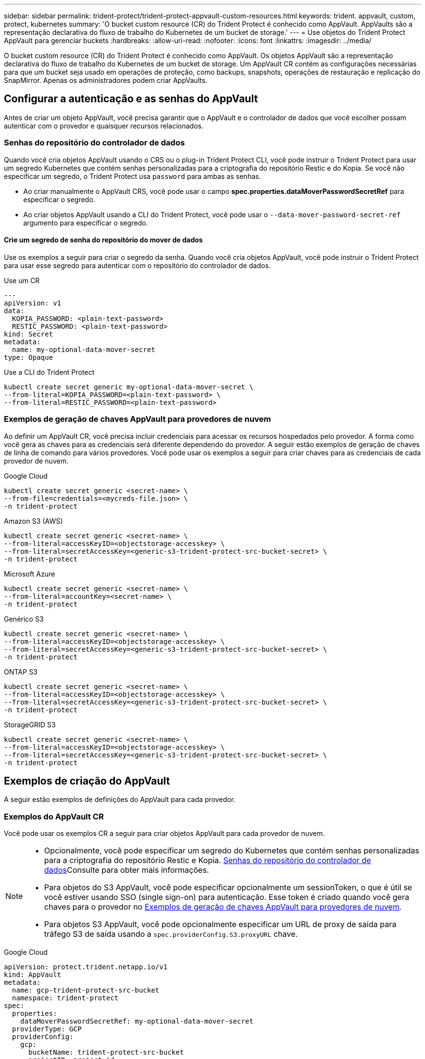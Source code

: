 ---
sidebar: sidebar 
permalink: trident-protect/trident-protect-appvault-custom-resources.html 
keywords: trident. appvault, custom, protect, kubernetes 
summary: 'O bucket custom resource (CR) do Trident Protect é conhecido como AppVault. AppVaults são a representação declarativa do fluxo de trabalho do Kubernetes de um bucket de storage.' 
---
= Use objetos do Trident Protect AppVault para gerenciar buckets
:hardbreaks:
:allow-uri-read: 
:nofooter: 
:icons: font
:linkattrs: 
:imagesdir: ../media/


[role="lead"]
O bucket custom resource (CR) do Trident Protect é conhecido como AppVault. Os objetos AppVault são a representação declarativa do fluxo de trabalho do Kubernetes de um bucket de storage. Um AppVault CR contém as configurações necessárias para que um bucket seja usado em operações de proteção, como backups, snapshots, operações de restauração e replicação do SnapMirror. Apenas os administradores podem criar AppVaults.



== Configurar a autenticação e as senhas do AppVault

Antes de criar um objeto AppVault, você precisa garantir que o AppVault e o controlador de dados que você escolher possam autenticar com o provedor e quaisquer recursos relacionados.



=== Senhas do repositório do controlador de dados

Quando você cria objetos AppVault usando o CRS ou o plug-in Trident Protect CLI, você pode instruir o Trident Protect para usar um segredo Kubernetes que contém senhas personalizadas para a criptografia do repositório Restic e do Kopia. Se você não especificar um segredo, o Trident Protect usa `password` para ambas as senhas.

* Ao criar manualmente o AppVault CRS, você pode usar o campo *spec.properties.dataMoverPasswordSecretRef* para especificar o segredo.
* Ao criar objetos AppVault usando a CLI do Trident Protect, você pode usar o `--data-mover-password-secret-ref` argumento para especificar o segredo.




==== Crie um segredo de senha do repositório do mover de dados

Use os exemplos a seguir para criar o segredo da senha. Quando você cria objetos AppVault, você pode instruir o Trident Protect para usar esse segredo para autenticar com o repositório do controlador de dados.

[role="tabbed-block"]
====
.Use um CR
--
[source, yaml]
----
---
apiVersion: v1
data:
  KOPIA_PASSWORD: <plain-text-password>
  RESTIC_PASSWORD: <plain-text-password>
kind: Secret
metadata:
  name: my-optional-data-mover-secret
type: Opaque
----
--
.Use a CLI do Trident Protect
--
[source, console]
----
kubectl create secret generic my-optional-data-mover-secret \
--from-literal=KOPIA_PASSWORD=<plain-text-password> \
--from-literal=RESTIC_PASSWORD=<plain-text-password>
----
--
====


=== Exemplos de geração de chaves AppVault para provedores de nuvem

Ao definir um AppVault CR, você precisa incluir credenciais para acessar os recursos hospedados pelo provedor. A forma como você gera as chaves para as credenciais será diferente dependendo do provedor. A seguir estão exemplos de geração de chaves de linha de comando para vários provedores. Você pode usar os exemplos a seguir para criar chaves para as credenciais de cada provedor de nuvem.

[role="tabbed-block"]
====
.Google Cloud
--
[source, console]
----
kubectl create secret generic <secret-name> \
--from-file=credentials=<mycreds-file.json> \
-n trident-protect
----
--
.Amazon S3 (AWS)
--
[source, console]
----
kubectl create secret generic <secret-name> \
--from-literal=accessKeyID=<objectstorage-accesskey> \
--from-literal=secretAccessKey=<generic-s3-trident-protect-src-bucket-secret> \
-n trident-protect
----
--
.Microsoft Azure
--
[source, console]
----
kubectl create secret generic <secret-name> \
--from-literal=accountKey=<secret-name> \
-n trident-protect
----
--
.Genérico S3
--
[source, console]
----
kubectl create secret generic <secret-name> \
--from-literal=accessKeyID=<objectstorage-accesskey> \
--from-literal=secretAccessKey=<generic-s3-trident-protect-src-bucket-secret> \
-n trident-protect
----
--
.ONTAP S3
--
[source, console]
----
kubectl create secret generic <secret-name> \
--from-literal=accessKeyID=<objectstorage-accesskey> \
--from-literal=secretAccessKey=<generic-s3-trident-protect-src-bucket-secret> \
-n trident-protect
----
--
.StorageGRID S3
--
[source, console]
----
kubectl create secret generic <secret-name> \
--from-literal=accessKeyID=<objectstorage-accesskey> \
--from-literal=secretAccessKey=<generic-s3-trident-protect-src-bucket-secret> \
-n trident-protect
----
--
====


== Exemplos de criação do AppVault

A seguir estão exemplos de definições do AppVault para cada provedor.



=== Exemplos do AppVault CR

Você pode usar os exemplos CR a seguir para criar objetos AppVault para cada provedor de nuvem.

[NOTE]
====
* Opcionalmente, você pode especificar um segredo do Kubernetes que contém senhas personalizadas para a criptografia do repositório Restic e Kopia. <<Senhas do repositório do controlador de dados>>Consulte para obter mais informações.
* Para objetos do S3 AppVault, você pode especificar opcionalmente um sessionToken, o que é útil se você estiver usando SSO (single sign-on) para autenticação. Esse token é criado quando você gera chaves para o provedor no <<Exemplos de geração de chaves AppVault para provedores de nuvem>>.
* Para objetos S3 AppVault, você pode opcionalmente especificar um URL de proxy de saída para tráfego S3 de saída usando a `spec.providerConfig.S3.proxyURL` chave.


====
[role="tabbed-block"]
====
.Google Cloud
--
[source, yaml]
----
apiVersion: protect.trident.netapp.io/v1
kind: AppVault
metadata:
  name: gcp-trident-protect-src-bucket
  namespace: trident-protect
spec:
  properties:
    dataMoverPasswordSecretRef: my-optional-data-mover-secret
  providerType: GCP
  providerConfig:
    gcp:
      bucketName: trident-protect-src-bucket
      projectID: project-id
  providerCredentials:
    credentials:
      valueFromSecret:
        key: credentials
        name: gcp-trident-protect-src-bucket-secret
----
--
.Amazon S3 (AWS)
--
[source, yaml]
----
---
apiVersion: protect.trident.netapp.io/v1
kind: AppVault
metadata:
  name: amazon-s3-trident-protect-src-bucket
  namespace: trident-protect
spec:
  properties:
    dataMoverPasswordSecretRef: my-optional-data-mover-secret
  providerType: AWS
  providerConfig:
    s3:
      bucketName: trident-protect-src-bucket
      endpoint: s3.example.com
      proxyURL: http://10.1.1.1:3128
  providerCredentials:
    accessKeyID:
      valueFromSecret:
        key: accessKeyID
        name: s3_secret
    secretAccessKey:
      valueFromSecret:
        key: secretAccessKey
        name: s3_secret
    sessionToken:
      valueFromSecret:
        key: sessionToken
        name: s3_secret
----
--
.Microsoft Azure
--
[source, yaml]
----
apiVersion: protect.trident.netapp.io/v1
kind: AppVault
metadata:
  name: azure-trident-protect-src-bucket
  namespace: trident-protect
spec:
  properties:
    dataMoverPasswordSecretRef: my-optional-data-mover-secret
  providerType: Azure
  providerConfig:
    azure:
      accountName: account-name
      bucketName: trident-protect-src-bucket
  providerCredentials:
    accountKey:
      valueFromSecret:
        key: accountKey
        name: azure-trident-protect-src-bucket-secret
----
--
.Genérico S3
--
[source, yaml]
----
apiVersion: protect.trident.netapp.io/v1
kind: AppVault
metadata:
  name: generic-s3-trident-protect-src-bucket
  namespace: trident-protect
spec:
  properties:
    dataMoverPasswordSecretRef: my-optional-data-mover-secret
  providerType: GenericS3
  providerConfig:
    s3:
      bucketName: trident-protect-src-bucket
      endpoint: s3.example.com
      proxyURL: http://10.1.1.1:3128
  providerCredentials:
    accessKeyID:
      valueFromSecret:
        key: accessKeyID
        name: s3_secret
    secretAccessKey:
      valueFromSecret:
        key: secretAccessKey
        name: s3_secret
    sessionToken:
      valueFromSecret:
        key: sessionToken
        name: s3_secret
----
--
.ONTAP S3
--
[source, yaml]
----
apiVersion: protect.trident.netapp.io/v1
kind: AppVault
metadata:
  name: ontap-s3-trident-protect-src-bucket
  namespace: trident-protect
spec:
  properties:
    dataMoverPasswordSecretRef: my-optional-data-mover-secret
  providerType: OntapS3
  providerConfig:
    s3:
      bucketName: trident-protect-src-bucket
      endpoint: s3.example.com
      proxyURL: http://10.1.1.1:3128
  providerCredentials:
    accessKeyID:
      valueFromSecret:
        key: accessKeyID
        name: s3_secret
    secretAccessKey:
      valueFromSecret:
        key: secretAccessKey
        name: s3_secret
    sessionToken:
      valueFromSecret:
        key: sessionToken
        name: s3_secret
----
--
.StorageGRID S3
--
[source, yaml]
----
apiVersion: protect.trident.netapp.io/v1
kind: AppVault
metadata:
  name: storagegrid-s3-trident-protect-src-bucket
  namespace: trident-protect
spec:
  properties:
    dataMoverPasswordSecretRef: my-optional-data-mover-secret
  providerType: StorageGridS3
  providerConfig:
    s3:
      bucketName: trident-protect-src-bucket
      endpoint: s3.example.com
      proxyURL: http://10.1.1.1:3128
  providerCredentials:
    accessKeyID:
      valueFromSecret:
        key: accessKeyID
        name: s3_secret
    secretAccessKey:
      valueFromSecret:
        key: secretAccessKey
        name: s3_secret
    sessionToken:
      valueFromSecret:
        key: sessionToken
        name: s3_secret
----
--
====


=== Exemplos de criação do AppVault usando a CLI do Trident Protect

Você pode usar os seguintes exemplos de comandos CLI para criar o AppVault CRS para cada provedor.

[NOTE]
====
* Opcionalmente, você pode especificar um segredo do Kubernetes que contém senhas personalizadas para a criptografia do repositório Restic e Kopia. <<Senhas do repositório do controlador de dados>>Consulte para obter mais informações.
* Para objetos S3 AppVault, você pode opcionalmente especificar um URL de proxy de saída para tráfego S3 de saída usando o `--proxy-url <ip_address:port>` argumento.


====
[role="tabbed-block"]
====
.Google Cloud
--
[source, console]
----
tridentctl-protect create vault GCP <vault-name> \
--bucket <mybucket> \
--project <my-gcp-project> \
--secret <gcp-creds>/<credentials> \
--data-mover-password-secret-ref <my-optional-data-mover-secret>
----
--
.Amazon S3 (AWS)
--
[source, console]
----
tridentctl-protect create vault AWS <vault-name> \
--bucket <bucket-name> \
--secret  <secret-name>  \
--endpoint <s3-endpoint> \
--data-mover-password-secret-ref <my-optional-data-mover-secret>
----
--
.Microsoft Azure
--
[source, console]
----
tridentctl-protect create vault Azure <vault-name> \
--account <account-name> \
--bucket <bucket-name> \
--secret <secret-name> \
--data-mover-password-secret-ref <my-optional-data-mover-secret>
----
--
.Genérico S3
--
[source, console]
----
tridentctl-protect create vault GenericS3 <vault-name> \
--bucket <bucket-name> \
--secret  <secret-name>  --endpoint <s3-endpoint> \
--data-mover-password-secret-ref <my-optional-data-mover-secret>
----
--
.ONTAP S3
--
[source, console]
----
tridentctl-protect create vault OntapS3 <vault-name> \
--bucket <bucket-name> \
--secret  <secret-name>  \
--endpoint <s3-endpoint> \
--data-mover-password-secret-ref <my-optional-data-mover-secret>
----
--
.StorageGRID S3
--
[source, console]
----
tridentctl-protect create vault StorageGridS3 <vault-name> \
--bucket <bucket-name> \
--secret  <secret-name>  \
--endpoint <s3-endpoint> \
--data-mover-password-secret-ref <my-optional-data-mover-secret>
----
--
====


== Ver informações do AppVault

Você pode usar o plugin Trident Protect CLI para exibir informações sobre objetos AppVault que você criou no cluster.

.Passos
. Exibir o conteúdo de um objeto AppVault:
+
[source, console]
----
tridentctl-protect get appvaultcontent gcp-vault \
--show-resources all
----
+
*Exemplo de saída*:

+
[listing]
----
+-------------+-------+----------+-----------------------------+---------------------------+
|   CLUSTER   |  APP  |   TYPE   |            NAME             |         TIMESTAMP         |
+-------------+-------+----------+-----------------------------+---------------------------+
|             | mysql | snapshot | mysnap                      | 2024-08-09 21:02:11 (UTC) |
| production1 | mysql | snapshot | hourly-e7db6-20240815180300 | 2024-08-15 18:03:06 (UTC) |
| production1 | mysql | snapshot | hourly-e7db6-20240815190300 | 2024-08-15 19:03:06 (UTC) |
| production1 | mysql | snapshot | hourly-e7db6-20240815200300 | 2024-08-15 20:03:06 (UTC) |
| production1 | mysql | backup   | hourly-e7db6-20240815180300 | 2024-08-15 18:04:25 (UTC) |
| production1 | mysql | backup   | hourly-e7db6-20240815190300 | 2024-08-15 19:03:30 (UTC) |
| production1 | mysql | backup   | hourly-e7db6-20240815200300 | 2024-08-15 20:04:21 (UTC) |
| production1 | mysql | backup   | mybackup5                   | 2024-08-09 22:25:13 (UTC) |
|             | mysql | backup   | mybackup                    | 2024-08-09 21:02:52 (UTC) |
+-------------+-------+----------+-----------------------------+---------------------------+
----
. Opcionalmente, para ver o AppVaultPath para cada recurso, use o `--show-paths` sinalizador .
+
O nome do cluster na primeira coluna da tabela só estará disponível se um nome de cluster tiver sido especificado na instalação do leme Trident Protect. Por exemplo `--set clusterName=production1`: .





== Remova um AppVault

Você pode remover um objeto AppVault a qualquer momento.


NOTE: Não remova a `finalizers` chave no AppVault CR antes de excluir o objeto AppVault. Se você fizer isso, isso pode resultar em dados residuais no bucket do AppVault e recursos órfãos no cluster.

.Antes de começar
Certifique-se de que você excluiu todos os snapshots e backups armazenados no bucket associado.

[role="tabbed-block"]
====
.Remova um AppVault usando a CLI do Kubernetes
--
. Remova o objeto AppVault, substituindo `appvault_name` pelo nome do objeto AppVault para remover:
+
[source, console]
----
kubectl delete appvault <appvault_name> \
-n trident-protect
----


--
.Remova um AppVault usando a CLI do Trident Protect
--
. Remova o objeto AppVault, substituindo `appvault_name` pelo nome do objeto AppVault para remover:
+
[source, console]
----
tridentctl-protect delete appvault <appvault_name> \
-n trident-protect
----


--
====